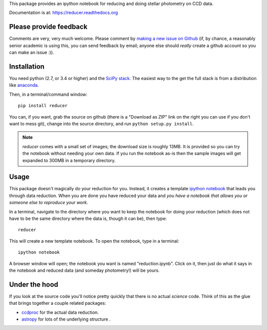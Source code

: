 This package provides an ipython notebook for reducing and doing
stellar photometry on CCD data.

Documentation is at: https://reducer.readthedocs.org

Please provide feedback
=======================

Comments are very, very much welcome. Please comment by `making a new
issue on Github <https://github.com/mwcraig/reducer/issues>`__ (if, by
chance, a reasonably senior academic is using this, you can send
feedback by email; anyone else should *really* create a github account
so you can make an issue :)).

Installation
============

You need python (2.7, or 3.4 or higher) and the `SciPy
stack <http://scipy.org>`__. The easiest way to the get the full stack
is from a distribution like `anaconda <http://continuum.io>`__.

Then, in a terminal/command window:

::

    pip install reducer


You can, if you want, grab the source on github (there is a "Download as
ZIP" link on the right you can use if you don't want to mess git),
change into the source directory, and run ``python setup.py install``.

.. note::

    `reducer` comes with a small set of images; the download size is roughly
    13MB. It is provided so you can try the notebook without needing your own
    data. If you run the notebook as-is then the sample images will get
    expanded to 300MB in a temporary directory.


Usage
=====

This package doesn't magically do your reduction for you. Instead, it
creates a template `ipython notebook <http://ipython.org>`_ that leads
you through data reduction. When you are done
you have reduced your data and *you have a notebook that allows you or
someone else to reproduce your work*.

In a terminal, navigate to the directory where you want to keep the
notebook for doing your reduction (which does not have to be the same
directory where the data is, though it can be), then type::

    reducer

This will create a new template notebook. To open the notebook, type
in a terminal::

    ipython notebook

A browser window will open; the notebook you want is named "reduction.ipynb".
Click on it, then just do what it says in the notebook and reduced data (and
someday photometry!) will be yours.

Under the hood
==============

If you look at the source code you'll notice pretty quickly that there
is no actual *science* code. Think of this as the glue that brings
together a couple related packages:

-  `ccdproc <http://github.com/astropy/ccdproc>`__ for the actual data
   reduction.
-  `astropy <http://github.com/astropy>`__ for lots of the underlying
   structure .
